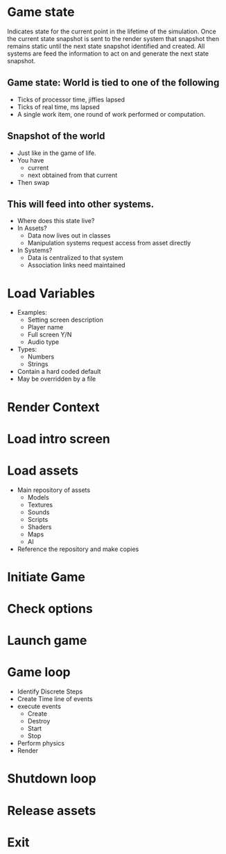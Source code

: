 * Game state
  Indicates state for the current point in the lifetime of the
  simulation.  Once the current state snapshot is sent to the render
  system that snapshot then remains static until the next state
  snapshot identified and created.  All systems are feed the
  information to act on and generate the next state snapshot.
** Game state: World is tied to one of the following
   - Ticks of processor time, jiffies lapsed
   - Ticks of real time, ms lapsed
   - A single work item, one round of work performed or computation.
** Snapshot of the world
   - Just like in the game of life.
   - You have
     - current
     - next obtained from that current
   - Then swap
** This will feed into other systems.
   - Where does this state live?
   - In Assets?
     - Data now lives out in classes
     - Manipulation systems request access from asset directly
   - In Systems?
     - Data is centralized to that system
     - Association links need maintained

* Load Variables
  - Examples:
    - Setting screen description
    - Player name
    - Full screen Y/N
    - Audio type
  - Types:
    - Numbers
    - Strings
  - Contain a hard coded default
  - May be overridden by a file
  
* Render Context
* Load intro screen
* Load assets
  - Main repository of assets
    - Models
    - Textures
    - Sounds
    - Scripts
    - Shaders
    - Maps
    - AI
  - Reference the repository and make copies
* Initiate Game
* Check options
* Launch game
* Game loop 
  - Identify Discrete Steps
  - Create Time line of events
  - execute events
    - Create
    - Destroy
    - Start
    - Stop
  - Perform physics
  - Render
* Shutdown loop
* Release assets
* Exit
